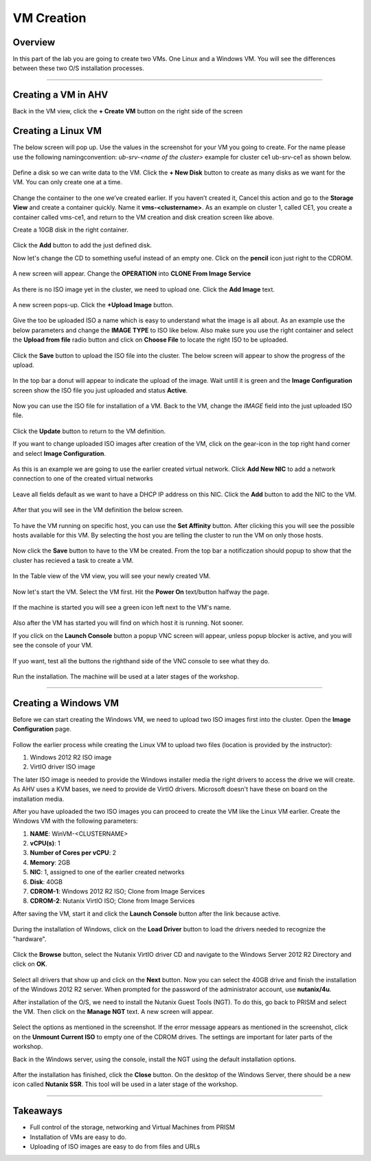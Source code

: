 .. Adding labels to the beginning of your lab is helpful for linking to the lab from other pages
.. _vm:

-------------
VM Creation
-------------

Overview
++++++++

In this part of the lab you are going to create two VMs. One Linux and a Windows VM. You will see the differences between these two O/S installation processes.

------------

Creating a VM in AHV
++++++++++++++++++++

Back in the VM view, click the **+ Create VM** button on the right side of the screen

.. figure:: images/Sizer0014.png

Creating a Linux VM
+++++++++++++++++++

The below screen will pop up. Use the values in the screenshot for your VM you going to create. For the name please use the following namingconvention:
*ub-srv-<name of the cluster>* example for cluster ce1 ub-srv-ce1 as shown below.

.. figure:: images/Sizer0015.png

Define a disk so we can write data to the VM. Click the **+ New Disk** button to create as many disks as we want for the VM. You can only create one at a time.

.. figure:: images/Sizer0016.png

Change the container to the one we’ve created earlier. If you haven’t created it, Cancel this action and go to the **Storage View** and create a container quickly. Name it **vms-<clustername>**. As an example on cluster 1, called CE1, you create a container called vms-ce1, and return to the VM creation and disk creation screen like above.

Create a 10GB disk in the right container.

.. figure:: images/Sizer0017.png

Click the **Add** button to add the just defined disk.

Now let's change the CD to something useful instead of an empty one. Click on the **pencil** icon just right to the CDROM.

.. figure:: images/Sizer0018.png

A new screen will appear. Change the **OPERATION** into **CLONE From Image Service**

.. figure:: images/Sizer0019.png

As there is no ISO image yet in the cluster, we need to upload one. Click the **Add Image** text.

.. figure:: images/Sizer0020.png

A new screen pops-up. Click the **+Upload Image** button.

.. figure:: images/Sizer0021.png

Give the too be uploaded ISO a name which is easy to understand what the image is all about. As an example use the below parameters and change the **IMAGE TYPE** to ISO like below. Also make sure you use the right container and select the **Upload from file** radio button and click on **Choose File** to locate the right ISO to be uploaded.

.. figure:: images/Sizer0022.png

Click the **Save** button to upload the ISO file into the cluster. The below screen will appear to show the progress of the upload.

.. figure:: images/Sizer0023.png

In the top bar a donut will appear to indicate the upload of the image. Wait untill it is green and the **Image Configuration** screen show the ISO file you just uploaded and status **Active**.

.. figure:: images/Sizer0028.png
.. figure:: images/Sizer0029.png

Now you can use the ISO file for installation of a VM. Back to the VM, change the *IMAGE* field into the just uploaded ISO file.

.. figure:: images/Sizer0029b.png

Click the **Update** button to return to the VM definition.

If you want to change uploaded ISO images after creation of the VM, click on the gear-icon in the top right hand corner and select **Image Configuration**.

.. figure:: images/Sizer0029c.png

As this is an example we are going to use the earlier created virtual network. Click **Add New NIC** to add a network connection to one of the created virtual networks

.. figure:: images/Sizer0030.png

Leave all fields default as we want to have a DHCP IP address on this NIC. Click the **Add** button to add the NIC to the VM.

.. figure:: images/Sizer0031.png

After that you will see in the VM definition the below screen.

.. figure:: images/Sizer0032.png

To have the VM running on specific host, you can use the **Set Affinity** button. After clicking this you will see the possible hosts available for this VM. By selecting the host you are telling the cluster to run the VM on only those hosts.

.. figure:: images/Sizer0033.png
.. figure:: images/Sizer0034.png

Now click the **Save** button to have to the VM be created. From the top bar a notificzation should popup to show that the cluster has recieved a task to create a VM.

.. figure:: images/Sizer0035.png

In the Table view of the VM view, you will see your newly created VM.

.. figure:: images/Sizer0036.png

Now let's start the VM. Select the VM first. Hit the **Power On** text/button halfway the page.

.. figure:: images/Sizer0037.png
.. figure:: images/Sizer0038.png

If the machine is started you will see a green icon left next to the VM's name.

.. figure:: images/Sizer0042.png

Also after the VM has started you will find on which host it is running. Not sooner.

If you click on the **Launch Console** button a popup VNC screen will appear, unless popup blocker is active, and you will see the console of your VM.

.. figure:: images/Sizer0042a.png

If yuo want, test all the buttons the righthand side of the VNC console to see what they do.

.. figure:: images/Sizer0043.png

Run the installation. The machine will be used at a later stages of the workshop.

----------

.. _winvm:

Creating a Windows VM
+++++++++++++++++++++

Before we can start creating the Windows VM, we need to upload two ISO images first into the cluster.
Open the **Image Configuration** page.

.. figure:: images/Sizer0029c.png

Follow the earlier process while creating the Linux VM to upload two files (location is provided by the instructor):

#. Windows 2012 R2 ISO image
#. VirtIO driver ISO image


The later ISO image is needed to provide the Windows installer media the right drivers to access the drive we will create. As AHV uses a KVM bases, we need to provide de VirtIO drivers. Microsoft doesn't have these on board on the installation media.

After you have uploaded the two ISO images you can proceed to create the VM like the Linux VM earlier.
Create the Windows VM with the following parameters:

1. **NAME**: WinVM-<CLUSTERNAME>
#. **vCPU(s)**: 1
#. **Number of Cores per vCPU**: 2
#. **Memory**: 2GB
#. **NIC**: 1, assigned to one of the earlier created networks
#. **Disk**: 40GB
#. **CDROM-1**: Windows 2012 R2 ISO; Clone from Image Services
#. **CDROM-2**: Nutanix VirtIO ISO; Clone from Image Services


After saving the VM, start it and click the **Launch Console** button after the link because active.

.. figure:: images/Sizer0037.png

During the installation of Windows, click on the **Load Driver** button to load the drivers needed to recognize the "hardware".

.. figure:: images/Sizer0044.png

Click the **Browse** button, select the Nutanix VirtIO driver CD and navigate to the Windows Server 2012 R2 Directory and click on **OK**.

.. figure:: images/Sizer0045.png

Select all drivers that show up and click on the **Next** button. Now you can select the 40GB drive and finish the installation of the Windows 2012 R2 server. When prompted for the password of the administrator account, use **nutanix/4u**.

After installation of the O/S, we need to install the Nutanix Guest Tools (NGT). To do this, go back to PRISM and select the VM. Then click on the **Manage NGT** text. A new screen will appear.

.. figure:: images/Sizer0046.png

Select the options as mentioned in the screenshot. If the error message appears as mentioned in the screenshot, click on the **Unmount Current ISO** to empty one of the CDROM drives. The settings are important for later parts of the workshop.

Back in the Windows server, using the console, install the NGT using the default installation options.

.. figure:: images/Sizer0047.png

After the installation has finished, click the **Close** button. On the desktop of the Windows Server, there should be a new icon called **Nutanix SSR**. This tool will be used in a later stage of the workshop.

----------------------

Takeaways
+++++++++

- Full control of the storage, networking and Virtual Machines from PRISM
- Installation of VMs are easy to do.
- Uploading of ISO images are easy to do from files and URLs
